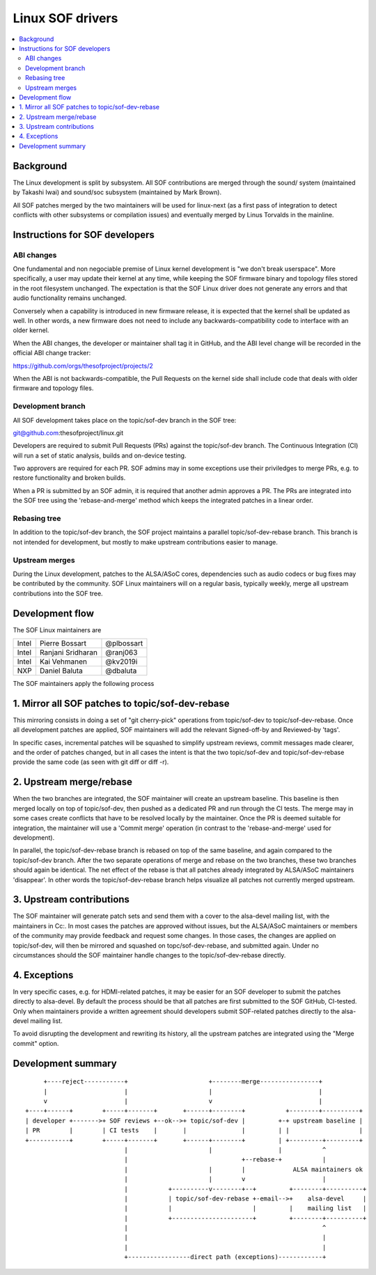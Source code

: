 .. _development_tree:

Linux SOF drivers
#################

.. contents::
   :local:
   :depth: 3

Background
**********

The Linux development is split by subsystem. All SOF contributions are
merged through the sound/ system (maintained by Takashi Iwai) and
sound/soc subsystem (maintained by Mark Brown).

All SOF patches merged by the two maintainers will be used for
linux-next (as a first pass of integration to detect conflicts with
other subsystems or compilation issues) and eventually merged by Linus
Torvalds in the mainline.

Instructions for SOF developers
*******************************


ABI changes
===========

One fundamental and non negociable premise of Linux kernel development
is "we don't break userspace". More specifically, a user may update
their kernel at any time, while keeping the SOF firmware binary and
topology files stored in the root filesystem unchanged. The
expectation is that the SOF Linux driver does not generate any errors
and that audio functionality remains unchanged.

Conversely when a capability is introduced in new firmware release, it
is expected that the kernel shall be updated as well. In other words,
a new firmware does not need to include any backwards-compatibility
code to interface with an older kernel.

When the ABI changes, the developer or maintainer shall tag it in
GitHub, and the ABI level change will be recorded in the official ABI
change tracker:

https://github.com/orgs/thesofproject/projects/2

When the ABI is not backwards-compatible, the Pull Requests on the
kernel side shall include code that deals with older firmware and
topology files.


Development branch
==================

All SOF development takes place on the topic/sof-dev branch in the SOF tree:

git@github.com:thesofproject/linux.git

Developers are required to submit Pull Requests (PRs) against the
topic/sof-dev branch. The Continuous Integration (CI) will run a set
of static analysis, builds and on-device testing.

Two approvers are required for each PR. SOF admins may in some
exceptions use their priviledges to merge PRs, e.g. to restore
functionality and broken builds.

When a PR is submitted by an SOF admin, it is required that another
admin approves a PR. The PRs are integrated into the SOF tree using
the 'rebase-and-merge' method which keeps the integrated patches in a
linear order.

Rebasing tree
=============

In addition to the topic/sof-dev branch, the SOF project maintains a
parallel topic/sof-dev-rebase branch. This branch is not intended for
development, but mostly to make upstream contributions easier to
manage.

Upstream merges
===============

During the Linux development, patches to the ALSA/ASoC cores,
dependencies such as audio codecs or bug fixes may be contributed by
the community. SOF Linux maintainers will on a regular basis,
typically weekly, merge all upstream contributions into the SOF tree.


Development flow
****************

The SOF Linux maintainers are

+---------------+-------------------+---------------+
| Intel	        | Pierre Bossart    | @plbossart    |
+---------------+-------------------+---------------+
| Intel         | Ranjani Sridharan | @ranj063      |
+---------------+-------------------+---------------+
| Intel         | Kai Vehmanen      | @kv2019i      |
+---------------+-------------------+---------------+
| NXP           | Daniel Baluta     | @dbaluta      |
+---------------+-------------------+---------------+

The SOF maintainers apply the following process

1. Mirror all SOF patches to topic/sof-dev-rebase
*************************************************

This mirroring consists in doing a set of "git cherry-pick" operations
from topic/sof-dev to topic/sof-dev-rebase. Once all development
patches are applied, SOF maintainers will add the relevant
Signed-off-by and Reviewed-by 'tags'.

In specific cases, incremental patches will be squashed to simplify
upstream reviews, commit messages made clearer, and the order of
patches changed, but in all cases the intent is that the two
topic/sof-dev and topic/sof-dev-rebase provide the same code (as seen
with git diff or diff -r).

2. Upstream merge/rebase
************************

When the two branches are integrated, the SOF maintainer will create
an upstream baseline. This baseline is then merged locally on top of
topic/sof-dev, then pushed as a dedicated PR and run through the CI
tests. The merge may in some cases create conflicts that have to be
resolved locally by the maintainer. Once the PR is deemed suitable for
integration, the maintainer will use a 'Commit merge' operation (in
contrast to the 'rebase-and-merge' used for development).

In parallel, the topic/sof-dev-rebase branch is rebased on top of the
same baseline, and again compared to the topic/sof-dev branch. After
the two separate operations of merge and rebase on the two branches,
these two branches should again be identical. The net effect of the
rebase is that all patches already integrated by ALSA/ASoC maintainers
'disappear'. In other words the topic/sof-dev-rebase branch helps
visualize all patches not currently merged upstream.

3. Upstream contributions
*************************

The SOF maintainer will generate patch sets and send them with a cover
to the alsa-devel mailing list, with the maintainers in Cc:. In most
cases the patches are approved without issues, but the ALSA/ASoC
maintainers or members of the community may provide feedback and
request some changes. In those cases, the changes are applied on
topic/sof-dev, will then be mirrored and squashed on
topc/sof-dev-rebase, and submitted again. Under no circumstances
should the SOF maintainer handle changes to the topic/sof-dev-rebase
directly.

4. Exceptions
*************

In very specific cases, e.g. for HDMI-related patches, it may be
easier for an SOF developer to submit the patches directly to
alsa-devel. By default the process should be that all patches are
first submitted to the SOF GitHub, CI-tested. Only when maintainers
provide a written agreement should developers submit SOF-related
patches directly to the alsa-devel mailing list.

To avoid disrupting the development and rewriting its history, all the
upstream patches are integrated using the "Merge commit" option.

Development summary
*******************

::
   
      +----reject-----------+                      +--------merge----------------+
      |                     |                      |                             |
      v                     |                      v                             |
 +----+------+        +-----+-------+       +------+--------+           +--------+----------+
 | developer +------->+ SOF reviews +--ok-->+ topic/sof-dev |         +-+ upstream baseline |
 | PR        |        | CI tests    |       |               |         | |                   |
 +-----------+        +-----+-------+       +------+--------+         | +---------+---------+
                            |                      |                  |           ^
                            |                               +--rebase-+           |
                            |                      |        |             ALSA maintainers ok
                            |                      |        v                     |
                            |           +----------v--------+--+         +--------+----------+
                            |           | topic/sof-dev-rebase +-email-->+    alsa-devel     |
			    |           |                      |         |    mailing list   |
                            |           +----------------------+         +--------+----------+
                            |                                                     ^
                            |                                                     |
                            |                                                     |
                            +-----------------direct path (exceptions)------------+
